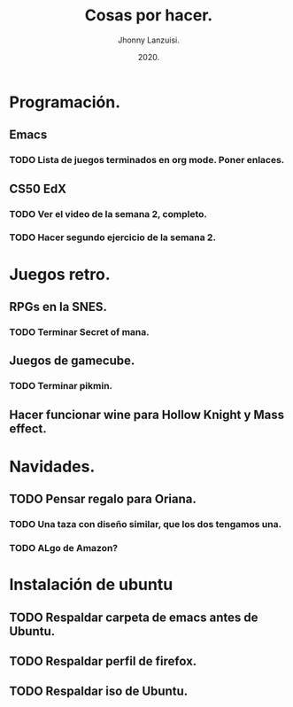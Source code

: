 #+TITLE: Cosas por hacer.
#+AUTHOR: Jhonny Lanzuisi.
#+DATE: 2020.

* Programación.
 
** Emacs
*** TODO Lista de juegos terminados en org mode. Poner enlaces.

** CS50 EdX
*** TODO Ver el video de la semana 2, completo.

*** TODO Hacer segundo ejercicio de la semana 2.

* Juegos retro.
** RPGs en la SNES.

*** TODO Terminar Secret of mana.

** Juegos de gamecube.

*** TODO Terminar pikmin.

** Hacer funcionar wine para Hollow Knight y Mass effect.
* Navidades.
** TODO Pensar regalo para Oriana.
*** TODO Una taza con diseño similar, que los dos tengamos una.
*** TODO ALgo de Amazon?
* Instalación de ubuntu
** TODO Respaldar carpeta de emacs antes de Ubuntu.
** TODO Respaldar perfil de firefox.
** TODO Respaldar iso de Ubuntu.
